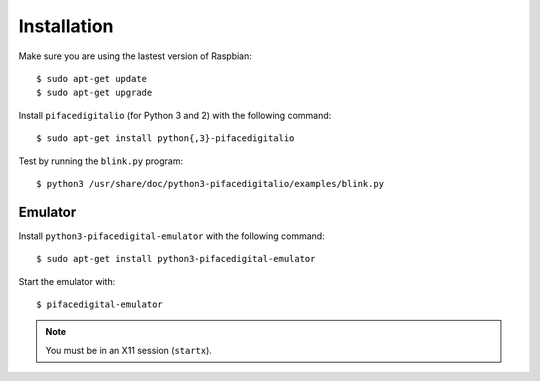 ############
Installation
############

Make sure you are using the lastest version of Raspbian::

    $ sudo apt-get update
    $ sudo apt-get upgrade

Install ``pifacedigitalio`` (for Python 3 and 2) with the following command::

    $ sudo apt-get install python{,3}-pifacedigitalio

Test by running the ``blink.py`` program::

    $ python3 /usr/share/doc/python3-pifacedigitalio/examples/blink.py

Emulator
========
Install ``python3-pifacedigital-emulator`` with the following command::

    $ sudo apt-get install python3-pifacedigital-emulator

Start the emulator with::

    $ pifacedigital-emulator

.. note:: You must be in an X11 session (``startx``).
